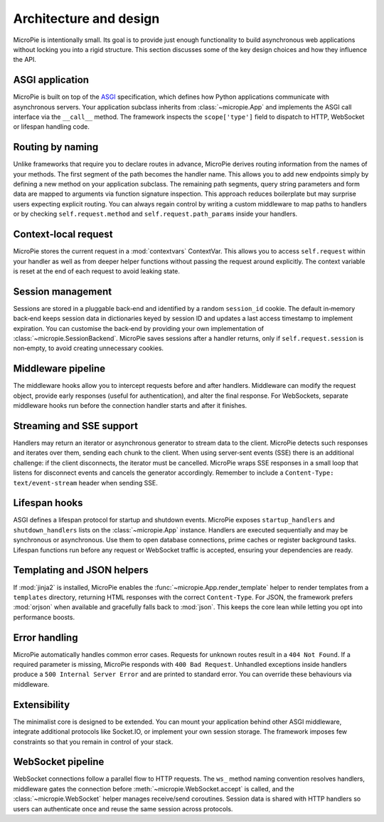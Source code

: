 Architecture and design
=======================

MicroPie is intentionally small.  Its goal is to provide just enough
functionality to build asynchronous web applications without locking
you into a rigid structure.  This section discusses some of the key
design choices and how they influence the API.

ASGI application
----------------

MicroPie is built on top of the `ASGI`_ specification, which defines
how Python applications communicate with asynchronous servers.  Your
application subclass inherits from :class:`~micropie.App` and
implements the ASGI call interface via the ``__call__`` method.  The
framework inspects the ``scope['type']`` field to dispatch to HTTP,
WebSocket or lifespan handling code.

Routing by naming
-----------------

Unlike frameworks that require you to declare routes in advance,
MicroPie derives routing information from the names of your methods.
The first segment of the path becomes the handler name.  This allows
you to add new endpoints simply by defining a new method on your
application subclass.  The remaining path segments, query string
parameters and form data are mapped to arguments via function
signature inspection.  This approach reduces boilerplate but may
surprise users expecting explicit routing.  You can always regain
control by writing a custom middleware to map paths to handlers or by
checking ``self.request.method`` and ``self.request.path_params`` inside
your handlers.

Context‑local request
---------------------

MicroPie stores the current request in a :mod:`contextvars`
ContextVar.  This allows you to access ``self.request`` within your
handler as well as from deeper helper functions without passing the
request around explicitly.  The context variable is reset at the end
of each request to avoid leaking state.

Session management
------------------

Sessions are stored in a pluggable back‑end and identified by a
random ``session_id`` cookie.  The default in‑memory back‑end keeps
session data in dictionaries keyed by session ID and updates a last
access timestamp to implement expiration.  You can customise the
back‑end by providing your own implementation of
:class:`~micropie.SessionBackend`.  MicroPie saves sessions after a
handler returns, only if ``self.request.session`` is non‑empty, to
avoid creating unnecessary cookies.

Middleware pipeline
-------------------

The middleware hooks allow you to intercept requests before and after
handlers.  Middleware can modify the request object, provide early
responses (useful for authentication), and alter the final response.
For WebSockets, separate middleware hooks run before the connection
handler starts and after it finishes.

Streaming and SSE support
-------------------------

Handlers may return an iterator or asynchronous generator to stream
data to the client.  MicroPie detects such responses and iterates
over them, sending each chunk to the client.  When using server‑sent
events (SSE) there is an additional challenge: if the client
disconnects, the iterator must be cancelled.  MicroPie wraps SSE
responses in a small loop that listens for disconnect events and
cancels the generator accordingly.  Remember to include a
``Content‑Type: text/event-stream`` header when sending SSE.

Lifespan hooks
--------------

ASGI defines a lifespan protocol for startup and shutdown events.  MicroPie
exposes ``startup_handlers`` and ``shutdown_handlers`` lists on the
:class:`~micropie.App` instance.  Handlers are executed sequentially and
may be synchronous or asynchronous.  Use them to open database connections,
prime caches or register background tasks.  Lifespan functions run before
any request or WebSocket traffic is accepted, ensuring your dependencies
are ready.

Templating and JSON helpers
---------------------------

If :mod:`jinja2` is installed, MicroPie enables the
:func:`~micropie.App.render_template` helper to render templates from a
``templates`` directory, returning HTML responses with the correct
``Content-Type``.  For JSON, the framework prefers :mod:`orjson` when
available and gracefully falls back to :mod:`json`.  This keeps the core
lean while letting you opt into performance boosts.

Error handling
--------------

MicroPie automatically handles common error cases.  Requests for
unknown routes result in a ``404 Not Found``.  If a required
parameter is missing, MicroPie responds with ``400 Bad Request``.
Unhandled exceptions inside handlers produce a ``500 Internal Server
Error`` and are printed to standard error.  You can override these
behaviours via middleware.

Extensibility
-------------

The minimalist core is designed to be extended.  You can mount your
application behind other ASGI middleware, integrate additional
protocols like Socket.IO, or implement your own session storage.  The
framework imposes few constraints so that you remain in control of
your stack.

WebSocket pipeline
------------------

WebSocket connections follow a parallel flow to HTTP requests.  The
``ws_`` method naming convention resolves handlers, middleware gates the
connection before :meth:`~micropie.WebSocket.accept` is called, and the
:class:`~micropie.WebSocket` helper manages receive/send coroutines.  Session
data is shared with HTTP handlers so users can authenticate once and reuse
the same session across protocols.

.. _ASGI: https://asgi.readthedocs.io/

